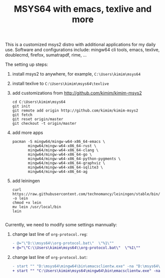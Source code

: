 #+TITLE: MSYS64 with emacs, texlive and more

This is a customized msys2 distro with additional applications for
my daily use. Software and configurations include: mingw64 cli tools, emacs, texlive, doublecmd, firefox, sumatrapdf, rime, ...

The setting up steps:

1. install msys2 to anywhere, for example, =C:\Users\kimim\msys64=
2. install texlive to =C:\Users\kimim\msys64\texlive=
3. add customizations from http://github.com/kimim/kimim-msys2
   #+begin_src shell
   cd C:\Users\kimim\msys64
   git init
   git remote add origin http://github.com/kimim/kimim-msys2
   git fetch
   git reset origin/master
   git checkout -t origin/master
   #+end_src
4. add more apps
   #+begin_src shell
pacman -S mingw64/mingw-w64-x86_64-emacs \
       mingw64/mingw-w64-x86_64-rust \
       mingw64/mingw-w64-x86_64-clang \
       mingw64/mingw-w64-x86_64-go \
       mingw64/mingw-w64-x86_64-python-pygments \
       mingw64/mingw-w64-x86_64-graphviz \
       mingw64/mingw-w64-x86_64-sqlite3 \
       mingw64/mingw-w64-x86_64-ag
   #+end_src
5. add leiningen
   #+begin_src shell
curl https://raw.githubusercontent.com/technomancy/leiningen/stable/bin/lein -o lein
chmod +x lein
mv lein /usr/local/bin
lein

   #+end_src
Currently, we need to modify some settings mannually:
1. change last line of =org-protocol.reg=:
   #+begin_src diff
- @="\"D:\\msys64\\org-protocol.bat\"  \"%1\""
+ @="\"C:\\Users\kimim\msys64\\org-protocol.bat\"  \"%1\""
   #+end_src
2. change last line of =org-protocol.bat=:
   #+begin_src diff
- start "" "D:\msys64\mingw64\bin\emacsclientw.exe" -na "D:\msys64\mingw64\bin\runemacs.exe" "%URL%"
+ start "" "C:\Users\kimim\msys64\mingw64\bin\emacsclientw.exe" -na "C:\Users\kimim\msys64\mingw64\bin\runemacs.exe" "%URL%"
   #+end_src
